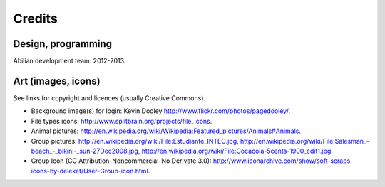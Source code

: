 Credits
=======

Design, programming
-------------------

Abilian development team: 2012-2013.


Art (images, icons)
-------------------

See links for copyright and licences (usually Creative Commons).

- Background image(s) for login:
  Kevin Dooley `<http://www.flickr.com/photos/pagedooley/>`_.

- File types icons:
  `<http://www.splitbrain.org/projects/file_icons>`_.

- Animal pictures:
  `<http://en.wikipedia.org/wiki/Wikipedia:Featured_pictures/Animals#Animals>`_.

- Group pictures:
  `<http://en.wikipedia.org/wiki/File:Estudiante_INTEC.jpg>`_,
  `<http://en.wikipedia.org/wiki/File:Salesman_-beach_-_bikini-_sun-27Dec2008.jpg>`_,
  `<http://en.wikipedia.org/wiki/File:Cocacola-5cents-1900_edit1.jpg>`_.

- Group Icon (CC Attribution-Noncommercial-No Derivate 3.0):
  `<http://www.iconarchive.com/show/soft-scraps-icons-by-deleket/User-Group-icon.html>`_.
